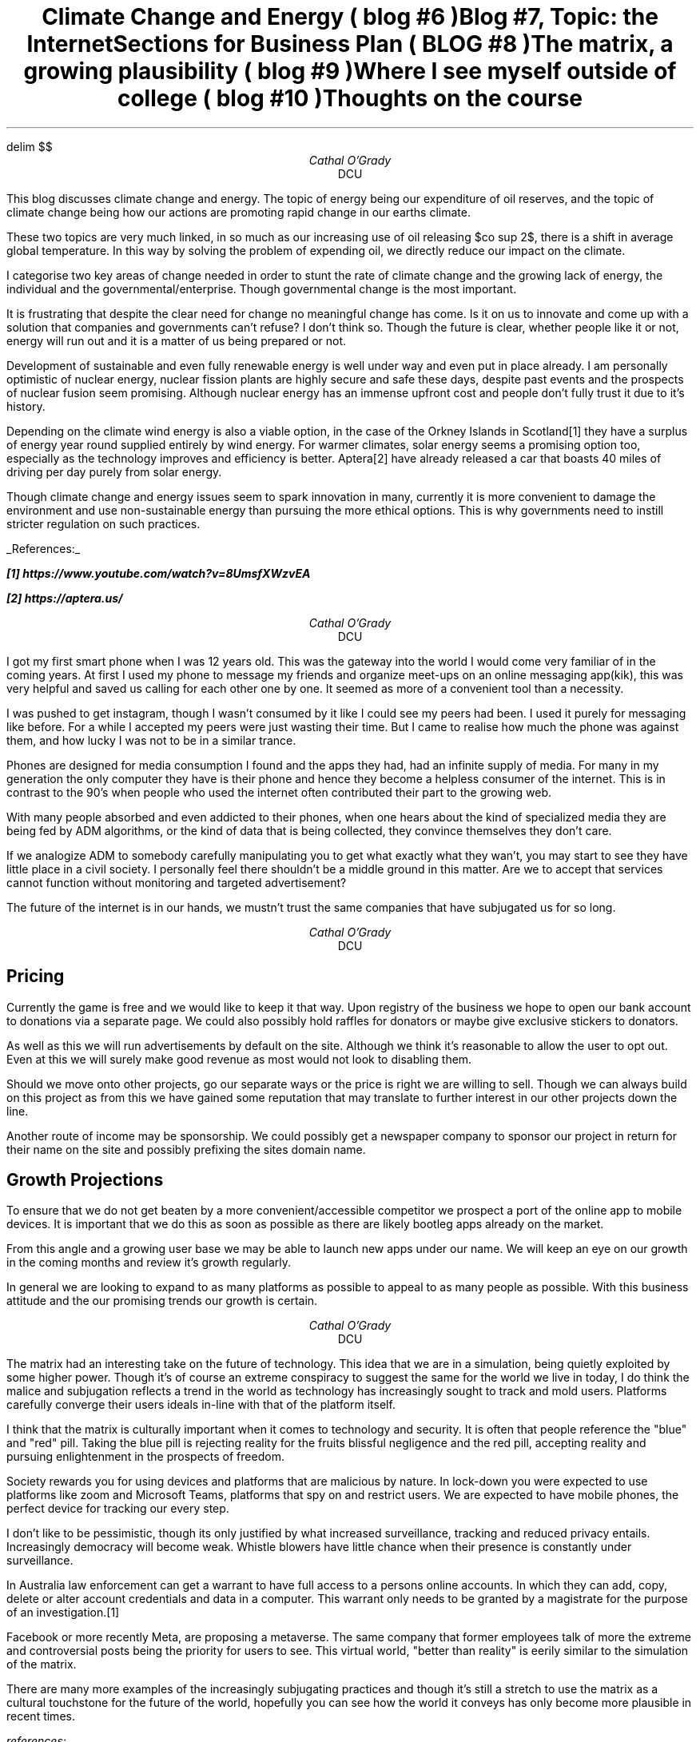 .EQ
delim $$
.EN
.TL
Climate Change and Energy ( blog #6 )
.AU
Cathal O'Grady
.AI
DCU
.LP
This blog discusses climate change and energy. The topic of energy being our
expenditure of oil reserves, and the topic of climate change being how our
actions are promoting rapid change in our earths climate.

These two topics are very much linked, in so much as our increasing use of oil
releasing $co sup 2$, there is a shift in average global temperature. In this
way by solving the problem of expending oil, we directly reduce our impact on
the climate.

I categorise two key areas of change needed in order to stunt the rate
of climate change and the growing lack of energy, the individual and the 
governmental/enterprise. Though governmental change is the most important.

It is frustrating that despite the clear need for change no meaningful change
has come. Is it on us to innovate and come up with a solution that companies
and governments can't refuse? I don't think so. Though the future is clear, 
whether people like it or not, energy will run out and it is a matter of us
being prepared or not.

Development of sustainable and even fully renewable energy is well under way
and even put in place already. I am personally optimistic of nuclear energy, 
nuclear fission plants are highly secure and safe these days, despite past
events and the prospects of nuclear fusion seem promising. Although nuclear
energy has an immense upfront cost and people don't fully trust it due to
it's history.

Depending on the climate wind energy is also a viable option, in the case of
the Orkney Islands in Scotland[1] they have a surplus of energy year round supplied
entirely by wind energy. For warmer climates, solar energy seems a promising 
option too, especially as the technology improves and efficiency is better.
Aptera[2] have already released a car that boasts 40 miles of driving per day purely from
solar energy.

Though climate change and energy issues seem to spark innovation in many, currently
it is more convenient to damage the environment and use non-sustainable energy than
pursuing the more ethical options. This is why governments need to instill 
stricter regulation on such practices.

.UL "References:"

.BI
[1] https://www.youtube.com/watch?v=8UmsfXWzvEA

[2] https://aptera.us/

.TL
Blog #7, Topic: the Internet
.AU
Cathal O'Grady
.AI
DCU
.LP
I got my first smart phone when I was 12 years old. This was the gateway into
the world I would come very familiar of in the coming years. At first I used
my phone to message my friends and organize meet-ups on an online messaging
app(kik), this was very helpful and saved us calling for each other one by
one. It seemed as more of a convenient tool than a necessity.

I was pushed to get instagram, though I wasn't consumed by it like I could see
my peers had been. I used it purely for messaging like before. For a while I
accepted my peers were just wasting their time. But I came to realise how much the
phone was against them, and how lucky I was not to be in a similar trance.

Phones are designed for media consumption I found and the apps they had, had an
infinite supply of media. For many in my generation the only computer they have
is their phone and hence they become a helpless consumer of the internet. This
is in contrast to the 90's when people who used the internet often contributed
their part to the growing web.

With many people absorbed and even addicted to their phones, when one hears
about the kind of specialized media they are being fed by ADM algorithms, or
the kind of data that is being collected, they convince themselves they don't
care.

If we analogize ADM to somebody carefully manipulating you to get what exactly
what they wan't, you may start to see they have little place in a civil
society. I personally feel there shouldn't be a middle ground in this matter.
Are we to accept that services cannot function without monitoring and
targeted advertisement?

The future of the internet is in our hands, we mustn't trust the same companies
that have subjugated us for so long.

.TL
Sections for Business Plan ( BLOG #8 )
.AU
Cathal O'Grady
.AI
DCU
.SH
Pricing
.PP
Currently the game is free and we would like to keep it that way. Upon
registry of the business we hope to open our bank account to donations via a
separate page. We could also possibly hold raffles for donators or maybe give
exclusive stickers to donators.

As well as this we will run advertisements by default on the site. Although
we think it's reasonable to allow the user to opt out. Even at this we will
surely make good revenue as most would not look to disabling them.

Should we move onto other projects, go our separate ways or the price is
right we are willing to sell. Though we can always build on this project
as from this we have gained some reputation that may translate to
further interest in our other projects down the line.

Another route of income may be sponsorship. We could possibly get a newspaper
company to sponsor our project in return for their name on the site and 
possibly prefixing the sites domain name.

.SH
Growth Projections
.PP
To ensure that we do not get beaten by a more convenient/accessible competitor
we prospect a port of the online app to mobile devices. It is important that
we do this as soon as possible as there are likely bootleg apps already on the
market.

From this angle and a growing user base we may be able to launch new apps under
our name. We will keep an eye on our growth in the coming months and review it's
growth regularly.

In general we are looking to expand to as many platforms as possible to appeal
to as many people as possible. With this business attitude and the our
promising trends our growth is certain.

.TL
The matrix, a growing plausibility ( blog #9 )
.AU
Cathal O'Grady
.AI
DCU
.LP
The matrix had an interesting take on the future of technology.  This idea that
we are in a simulation, being quietly exploited by some higher power. Though
it's of course an extreme conspiracy to suggest the same for the world we live
in today, I do think the malice and subjugation reflects a trend in the world
as technology has increasingly sought to track and mold users. Platforms
carefully converge their users ideals in-line with that of the platform itself.

I think that the matrix is culturally important when it comes to technology and
security. It is often that people reference the "blue" and "red" pill. Taking
the blue pill is rejecting reality for the fruits blissful negligence and the
red pill, accepting reality and pursuing enlightenment in the prospects of
freedom.

Society rewards you for using devices and platforms that are malicious by
nature. In lock-down you were expected to use platforms like zoom and Microsoft
Teams, platforms that spy on and restrict users. We are expected to have mobile
phones, the perfect device for tracking our every step.

I don't like to be pessimistic, though its only justified by what increased
surveillance, tracking and reduced privacy entails.  Increasingly democracy
will become weak. Whistle blowers have little chance when their presence is
constantly under surveillance. 

In Australia law enforcement can get a warrant to have full access to a persons
online accounts. In which they can add, copy, delete or alter account
credentials and data in a computer. This warrant only needs to be granted by a
magistrate for the purpose of an investigation.[1]

Facebook or more recently Meta, are proposing a metaverse. The same company
that former employees talk of more the extreme and controversial posts being
the priority for users to see. This virtual world, "better than reality" is
eerily similar to the simulation of the matrix.

There are many more examples of the increasingly subjugating practices and
though it's still a stretch to use the matrix as a cultural touchstone for the
future of the world, hopefully you can see how the world it conveys has only
become more plausible in recent times.

.I
references:
.PP
[1] page 113: https://parlinfo.aph.gov.au/parlInfo/download/legislation/bills/r6623_aspassed/toc_pdf/20144b01.pdf;fileType=application%2Fpdf

.TL
Where I see myself outside of college ( blog #10 )
.AU
Cathal O'Grady
.AI
DCU
.LP
Technology seems to ever improve, ai and machine
learning now in the tool set of many program designers.
I don't think we can predict without reasonable doubt
whether technology will bring us together or continue to
tear us apart. Though one thing is certain, security
seems the bottleneck to all technological advancement.
Often an after thought despite the consequences it can
incur. For this reason I see myself exploring this area
down the line.

I am creative, I used to be a hardcore artist, though
when I did do art I only used a pencil. This reflects in
the way I learn and interact with the things around me.
I am like a single threaded computer, able to throw
myself all at one discipline, ineffective at jumping
between varying tasks or topics. In this way I do seen
myself engrossed in my career, likely security or
systems administration

I am optimistic that in the future linux or some unix
like system will overthrown Microsoft's windows. If the
kernel can dominate the mobile space it surely can
dominate the desktop too. I would predict as linux
becomes more popular, Microsoft will likely distribute
its own version to try and capitalize.

As I alluded to and as you can imagine, being a fond
linux user, I am also suited to a systems administration
job. This is something I have been looking into and I think
it suits my strengths and passions. Security would also come
into systems administration.

In general I have some sense of my place in the future and
what the future might hold and I am optimistic in the sense
that I will be doing something I truly enjoy.

.TL
Thoughts on the course
.LP
As frustrating as they were at times, I do like the weekly
blogs. They forced me to write about topics I would
otherwise not express my views about. Though I do think that
they could be bi-weekly rather than weekly, or at least only
on weeks without other assignments for the module.

The lecture content was also great in my opinion, though
maybe a couple more videos, or more questions to the
students now and then and it would make for even better
engagement.

The one thing I didn't really like about the module was that
we couldn't choose our groups. It is less realistic that you
would randomly meet people you don't know and design a product
or make a startup. I feel the group project is missing a big
part of startups in finding a great team, in which everybody
gets along.
